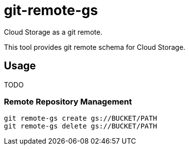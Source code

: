 = git-remote-gs

Cloud Storage as a git remote.

This tool provides git remote schema for Cloud Storage.

== Usage

TODO

=== Remote Repository Management

[source, bash]
----
git remote-gs create gs://BUCKET/PATH
git remote-gs delete gs://BUCKET/PATH
----
